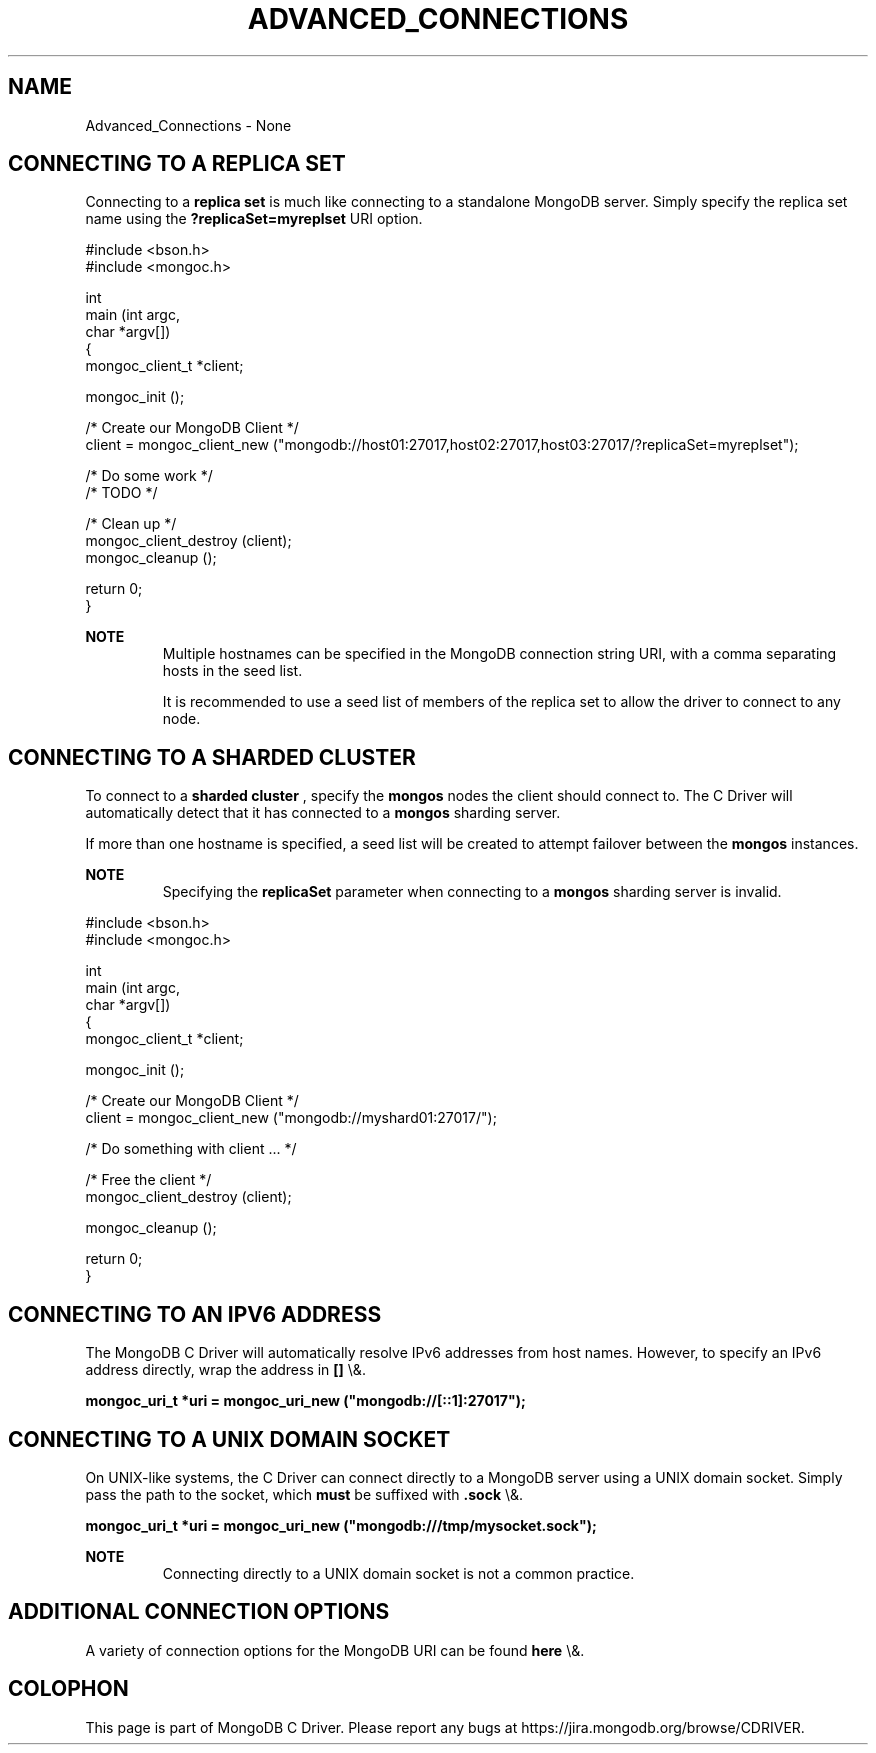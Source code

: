 .\" This manpage is Copyright (C) 2016 MongoDB, Inc.
.\" 
.\" Permission is granted to copy, distribute and/or modify this document
.\" under the terms of the GNU Free Documentation License, Version 1.3
.\" or any later version published by the Free Software Foundation;
.\" with no Invariant Sections, no Front-Cover Texts, and no Back-Cover Texts.
.\" A copy of the license is included in the section entitled "GNU
.\" Free Documentation License".
.\" 
.TH "ADVANCED_CONNECTIONS" "3" "2016\(hy03\(hy30" "MongoDB C Driver"
.SH NAME
Advanced_Connections \- None
.SH "CONNECTING TO A REPLICA SET"


Connecting to a
.B replica set
is much like connecting to a standalone MongoDB server. Simply specify the replica set name using the
.B ?replicaSet=myreplset
URI option.

.nf
#include <bson.h>
#include <mongoc.h>

int
main (int   argc,
      char *argv[])
{
    mongoc_client_t *client;

    mongoc_init ();

    /* Create our MongoDB Client */
    client = mongoc_client_new ("mongodb://host01:27017,host02:27017,host03:27017/?replicaSet=myreplset");

    /* Do some work */
    /* TODO */

    /* Clean up */
    mongoc_client_destroy (client);
    mongoc_cleanup ();

    return 0;
}
.fi

.B NOTE
.RS
Multiple hostnames can be specified in the MongoDB connection string URI, with a comma separating hosts in the seed list.

It is recommended to use a seed list of members of the replica set to allow the driver to connect to any node.

.RE

.SH "CONNECTING TO A SHARDED CLUSTER"


To connect to a
.B sharded cluster
, specify the
.B mongos
nodes the client should connect to. The C Driver will automatically detect that it has connected to a
.B mongos
sharding server.

If more than one hostname is specified, a seed list will be created to attempt failover between the
.B mongos
instances.

.B NOTE
.RS
Specifying the
.B replicaSet
parameter when connecting to a
.B mongos
sharding server is invalid.

.RE

.nf
#include <bson.h>
#include <mongoc.h>

int
main (int   argc,
      char *argv[])
{
    mongoc_client_t *client;

    mongoc_init ();

    /* Create our MongoDB Client */
    client = mongoc_client_new ("mongodb://myshard01:27017/");

    /* Do something with client ... */

    /* Free the client */
    mongoc_client_destroy (client);

    mongoc_cleanup ();

    return 0;
}
.fi

.SH "CONNECTING TO AN IPV6 ADDRESS"


The MongoDB C Driver will automatically resolve IPv6 addresses from host names. However, to specify an IPv6 address directly, wrap the address in
.B []
\e&.

.B mongoc_uri_t *uri = mongoc_uri_new ("mongodb://[::1]:27017");

.SH "CONNECTING TO A UNIX DOMAIN SOCKET"


On UNIX\(hylike systems, the C Driver can connect directly to a MongoDB server using a UNIX domain socket. Simply pass the path to the socket, which
.B must
be suffixed with
.B .sock
\e&.

.B mongoc_uri_t *uri = mongoc_uri_new ("mongodb:///tmp/mysocket.sock");

.B NOTE
.RS
Connecting directly to a UNIX domain socket is not a common practice.

.RE

.SH "ADDITIONAL CONNECTION OPTIONS"


A variety of connection options for the MongoDB URI can be found
.B here
\e&.


.B
.SH COLOPHON
This page is part of MongoDB C Driver.
Please report any bugs at https://jira.mongodb.org/browse/CDRIVER.